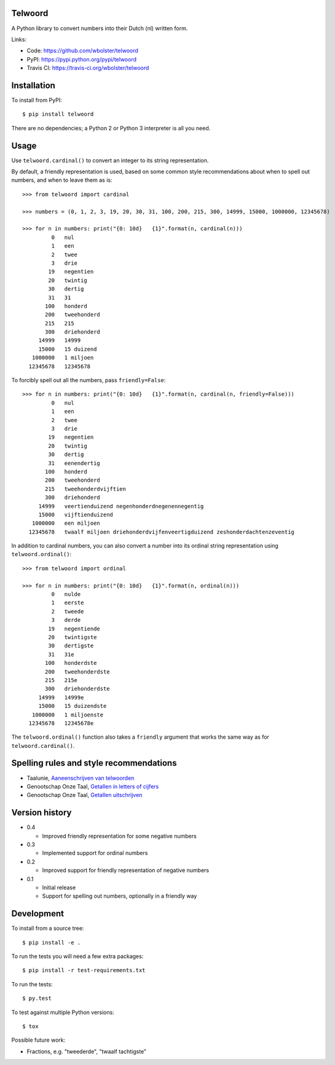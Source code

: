 Telwoord
========

A Python library to convert numbers into their Dutch (nl) written form.

.. image:: https://travis-ci.org/wbolster/telwoord.png?branch=master
   :target: https://travis-ci.org/wbolster/telwoord

Links:

* Code: https://github.com/wbolster/telwoord
* PyPI: https://pypi.python.org/pypi/telwoord
* Travis CI: https://travis-ci.org/wbolster/telwoord

Installation
============


To install from PyPI::

    $ pip install telwoord

There are no dependencies; a Python 2 or Python 3 interpreter is all you need.


Usage
=====

Use ``telwoord.cardinal()`` to convert an integer to its string representation.

By default, a friendly representation is used, based on some common style
recommendations about when to spell out numbers, and when to leave them as is::

    >>> from telwoord import cardinal

    >>> numbers = (0, 1, 2, 3, 19, 20, 30, 31, 100, 200, 215, 300, 14999, 15000, 1000000, 12345678)

    >>> for n in numbers: print("{0: 10d}   {1}".format(n, cardinal(n)))
             0   nul
             1   een
             2   twee
             3   drie
            19   negentien
            20   twintig
            30   dertig
            31   31
           100   honderd
           200   tweehonderd
           215   215
           300   driehonderd
         14999   14999
         15000   15 duizend
       1000000   1 miljoen
      12345678   12345678

To forcibly spell out all the numbers, pass ``friendly=False``::

    >>> for n in numbers: print("{0: 10d}   {1}".format(n, cardinal(n, friendly=False)))
             0   nul
             1   een
             2   twee
             3   drie
            19   negentien
            20   twintig
            30   dertig
            31   eenendertig
           100   honderd
           200   tweehonderd
           215   tweehonderdvijftien
           300   driehonderd
         14999   veertienduizend negenhonderdnegenennegentig
         15000   vijftienduizend
       1000000   een miljoen
      12345678   twaalf miljoen driehonderdvijfenveertigduizend zeshonderdachtenzeventig

In addition to cardinal numbers, you can also convert a number into its ordinal
string representation using ``telwoord.ordinal()``::

    >>> from telwoord import ordinal

    >>> for n in numbers: print("{0: 10d}   {1}".format(n, ordinal(n)))
             0   nulde
             1   eerste
             2   tweede
             3   derde
            19   negentiende
            20   twintigste
            30   dertigste
            31   31e
           100   honderdste
           200   tweehonderdste
           215   215e
           300   driehonderdste
         14999   14999e
         15000   15 duizendste
       1000000   1 miljoenste
      12345678   12345678e

The ``telwoord.ordinal()`` function also takes a ``friendly`` argument that
works the same way as for ``telwoord.cardinal()``.


Spelling rules and style recommendations
========================================

* Taalunie, `Aaneenschrijven van telwoorden
  <http://woordenlijst.org/leidraad/6/9/>`_

* Genootschap Onze Taal, `Getallen in letters of cijfers
  <https://onzetaal.nl/taaladvies/advies/getallen-in-letters-of-cijfers>`_

* Genootschap Onze Taal, `Getallen uitschrijven
  <https://onzetaal.nl/taaladvies/advies/getallen-uitschrijven>`_


Version history
===============

* 0.4

  * Improved friendly representation for some negative numbers

* 0.3

  * Implemented support for ordinal numbers

* 0.2

  * Improved support for friendly representation of negative numbers

* 0.1

  * Initial release
  * Support for spelling out numbers, optionally in a friendly way


Development
===========

To install from a source tree::

    $ pip install -e .

To run the tests you will need a few extra packages::

    $ pip install -r test-requirements.txt

To run the tests::

    $ py.test

To test against multiple Python versions::

    $ tox

Possible future work:

* Fractions, e.g. "tweederde", "twaalf tachtigste"
